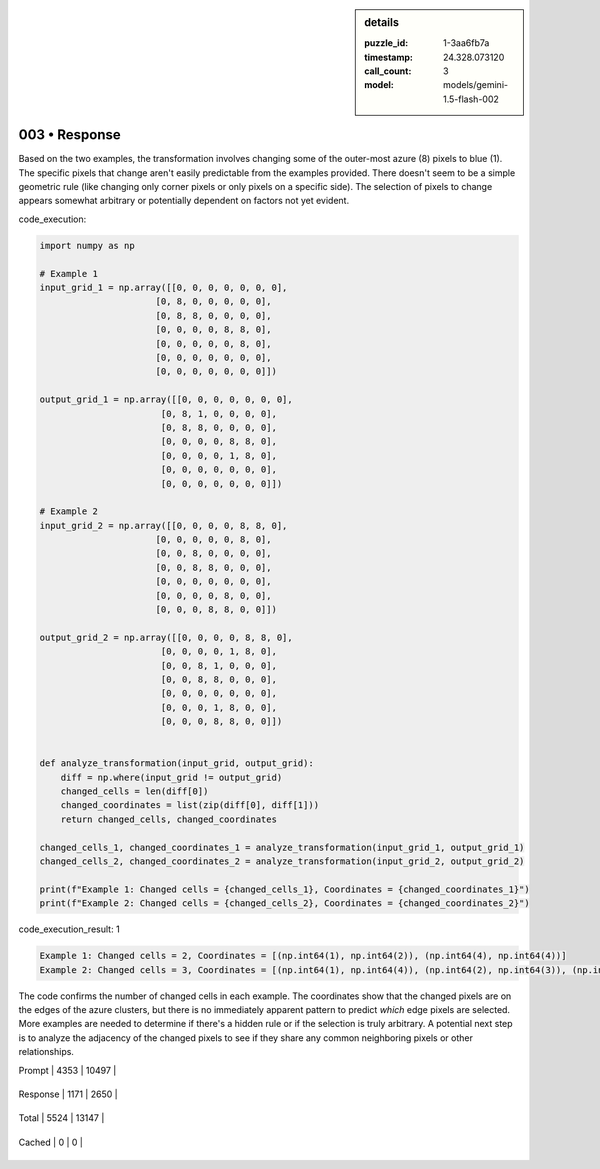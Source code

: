 .. sidebar:: details

   :puzzle_id: 1-3aa6fb7a
   :timestamp: 24.328.073120
   :call_count: 3
   
   :model: models/gemini-1.5-flash-002
   

003 • Response
==============

.. seealso::

   - :doc:`001-history`
   - :doc:`001-response`





Based on the two examples, the transformation involves changing some of the outer-most azure (8) pixels to blue (1).  The specific pixels that change aren't easily predictable from the examples provided.  There doesn't seem to be a simple geometric rule (like changing only corner pixels or only pixels on a specific side).  The selection of pixels to change appears somewhat arbitrary or potentially dependent on factors not yet evident.






code_execution:






.. code-block:: python


   import numpy as np

   # Example 1
   input_grid_1 = np.array([[0, 0, 0, 0, 0, 0, 0],
                         [0, 8, 0, 0, 0, 0, 0],
                         [0, 8, 8, 0, 0, 0, 0],
                         [0, 0, 0, 0, 8, 8, 0],
                         [0, 0, 0, 0, 0, 8, 0],
                         [0, 0, 0, 0, 0, 0, 0],
                         [0, 0, 0, 0, 0, 0, 0]])

   output_grid_1 = np.array([[0, 0, 0, 0, 0, 0, 0],
                          [0, 8, 1, 0, 0, 0, 0],
                          [0, 8, 8, 0, 0, 0, 0],
                          [0, 0, 0, 0, 8, 8, 0],
                          [0, 0, 0, 0, 1, 8, 0],
                          [0, 0, 0, 0, 0, 0, 0],
                          [0, 0, 0, 0, 0, 0, 0]])

   # Example 2
   input_grid_2 = np.array([[0, 0, 0, 0, 8, 8, 0],
                         [0, 0, 0, 0, 0, 8, 0],
                         [0, 0, 8, 0, 0, 0, 0],
                         [0, 0, 8, 8, 0, 0, 0],
                         [0, 0, 0, 0, 0, 0, 0],
                         [0, 0, 0, 0, 8, 0, 0],
                         [0, 0, 0, 8, 8, 0, 0]])

   output_grid_2 = np.array([[0, 0, 0, 0, 8, 8, 0],
                          [0, 0, 0, 0, 1, 8, 0],
                          [0, 0, 8, 1, 0, 0, 0],
                          [0, 0, 8, 8, 0, 0, 0],
                          [0, 0, 0, 0, 0, 0, 0],
                          [0, 0, 0, 1, 8, 0, 0],
                          [0, 0, 0, 8, 8, 0, 0]])


   def analyze_transformation(input_grid, output_grid):
       diff = np.where(input_grid != output_grid)
       changed_cells = len(diff[0])
       changed_coordinates = list(zip(diff[0], diff[1]))
       return changed_cells, changed_coordinates

   changed_cells_1, changed_coordinates_1 = analyze_transformation(input_grid_1, output_grid_1)
   changed_cells_2, changed_coordinates_2 = analyze_transformation(input_grid_2, output_grid_2)

   print(f"Example 1: Changed cells = {changed_cells_1}, Coordinates = {changed_coordinates_1}")
   print(f"Example 2: Changed cells = {changed_cells_2}, Coordinates = {changed_coordinates_2}")






code_execution_result: 1






.. code-block::

   Example 1: Changed cells = 2, Coordinates = [(np.int64(1), np.int64(2)), (np.int64(4), np.int64(4))]
   Example 2: Changed cells = 3, Coordinates = [(np.int64(1), np.int64(4)), (np.int64(2), np.int64(3)), (np.int64(5), np.int64(3))]






The code confirms the number of changed cells in each example.  The coordinates show that the changed pixels are on the edges of the azure clusters, but there is no immediately apparent pattern to predict *which* edge pixels are selected.  More examples are needed to determine if there's a hidden rule or if the selection is truly arbitrary.  A potential next step is to analyze the adjacency of the changed pixels to see if they share any common neighboring pixels or other relationships.






+----------------+--------------+
| Timing         |      Seconds |
+================+==============+
| Response Time  | 8.442 |
+----------------+--------------+
| Total Elapsed  | 24.081 |
+----------------+--------------+



+----------------+--------------+-------------+
| Token Type     | Current Call |  Total Used |
+================+==============+=============+

| Prompt | 4353 | 10497 |
+----------------+--------------+-------------+


| Response | 1171 | 2650 |
+----------------+--------------+-------------+


| Total | 5524 | 13147 |
+----------------+--------------+-------------+


| Cached | 0 | 0 |
+----------------+--------------+-------------+



